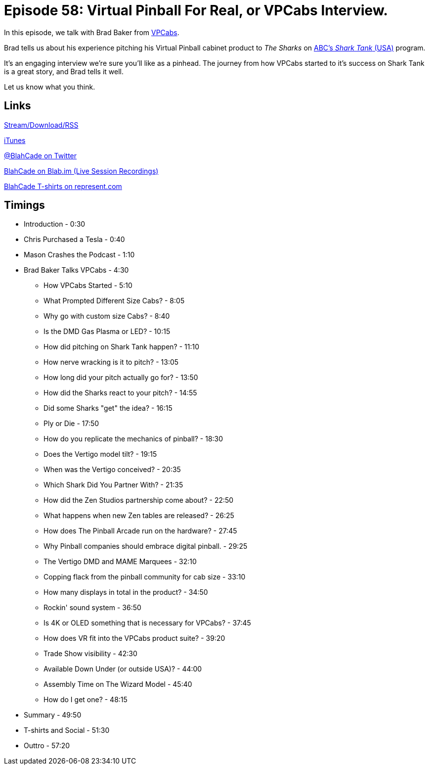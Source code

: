 = Episode 58: Virtual Pinball For Real, or VPCabs Interview.
:hp-tags: VPCabs, Shark_Tank, 
:hp-image: logo.png

In this episode, we talk with Brad Baker from http://virtualpinball.com[VPCabs].

Brad tells us about his experience pitching his Virtual Pinball cabinet product to _The Sharks_ on http://abc.go.com/shows/shark-tank/episode-guide[ABC's _Shark Tank_ (USA)] program.

It's an engaging interview we're sure you'll like as a pinhead.
The journey from how VPCabs started to it's success on Shark Tank is a great story, and Brad tells it well.

Let us know what you think.

== Links

http://shoutengine.com/BlahCadePodcast/#[Stream/Download/RSS]

https://itunes.apple.com/us/podcast/blahcade-podcast/id1039748922?mt=2[iTunes]

https://twitter.com/blahcade[@BlahCade on Twitter]

https://blab.im/BlahCade[BlahCade on Blab.im (Live Session Recordings)]

https://represent.com/blahcade-shirt[BlahCade T-shirts on represent.com]

== Timings

* Introduction - 0:30
* Chris Purchased a Tesla - 0:40
* Mason Crashes the Podcast - 1:10
* Brad Baker Talks VPCabs - 4:30
** How VPCabs Started - 5:10
** What Prompted Different Size Cabs? - 8:05
** Why go with custom size Cabs? - 8:40
** Is the DMD Gas Plasma or LED? - 10:15
** How did pitching on Shark Tank happen? - 11:10
** How nerve wracking is it to pitch? - 13:05
** How long did your pitch actually go for? - 13:50
** How did the Sharks react to your pitch? - 14:55
** Did some Sharks "get" the idea? - 16:15
** Ply or Die - 17:50
** How do you replicate the mechanics of pinball? - 18:30
** Does the Vertigo model tilt? - 19:15
** When was the Vertigo conceived? - 20:35
** Which Shark Did You Partner With? - 21:35
** How did the Zen Studios partnership come about? - 22:50
** What happens when new Zen tables are released? - 26:25
** How does The Pinball Arcade run on the hardware? - 27:45
** Why Pinball companies should embrace digital pinball. - 29:25
** The Vertigo DMD and MAME Marquees - 32:10
** Copping flack from the pinball community for cab size - 33:10
** How many displays in total in the product? - 34:50
** Rockin' sound system - 36:50
** Is 4K or OLED something that is necessary for VPCabs? - 37:45
** How does VR fit into the VPCabs product suite? - 39:20
** Trade Show visibility - 42:30
** Available Down Under (or outside USA)? - 44:00
** Assembly Time on The Wizard Model - 45:40
** How do I get one? - 48:15
* Summary - 49:50
* T-shirts and Social - 51:30
* Outtro - 57:20
